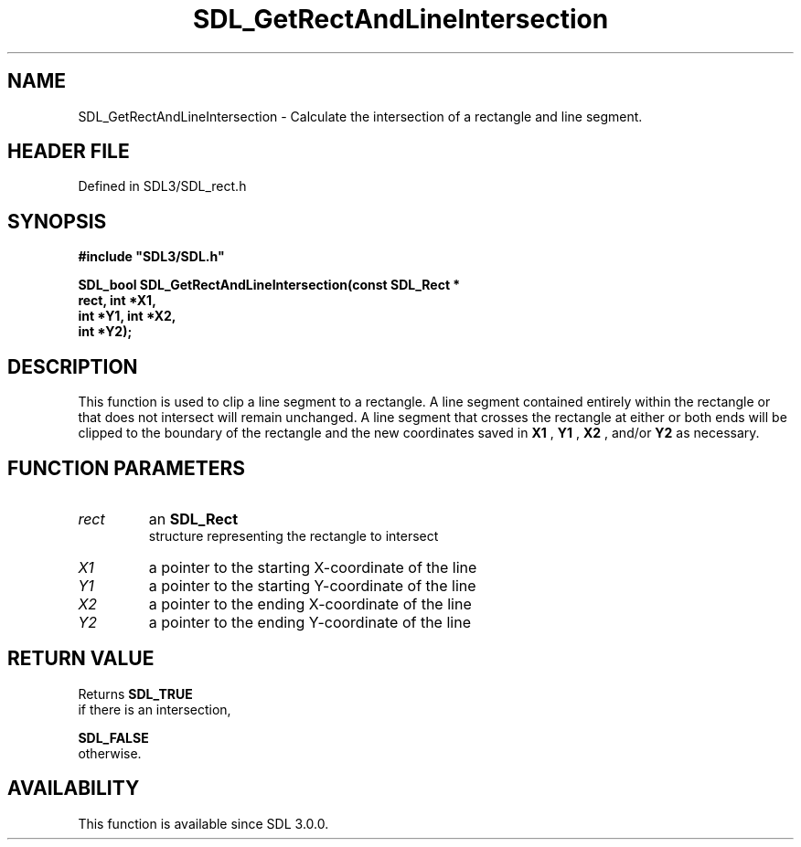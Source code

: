 .\" This manpage content is licensed under Creative Commons
.\"  Attribution 4.0 International (CC BY 4.0)
.\"   https://creativecommons.org/licenses/by/4.0/
.\" This manpage was generated from SDL's wiki page for SDL_GetRectAndLineIntersection:
.\"   https://wiki.libsdl.org/SDL_GetRectAndLineIntersection
.\" Generated with SDL/build-scripts/wikiheaders.pl
.\"  revision SDL-3.1.2-no-vcs
.\" Please report issues in this manpage's content at:
.\"   https://github.com/libsdl-org/sdlwiki/issues/new
.\" Please report issues in the generation of this manpage from the wiki at:
.\"   https://github.com/libsdl-org/SDL/issues/new?title=Misgenerated%20manpage%20for%20SDL_GetRectAndLineIntersection
.\" SDL can be found at https://libsdl.org/
.de URL
\$2 \(laURL: \$1 \(ra\$3
..
.if \n[.g] .mso www.tmac
.TH SDL_GetRectAndLineIntersection 3 "SDL 3.1.2" "Simple Directmedia Layer" "SDL3 FUNCTIONS"
.SH NAME
SDL_GetRectAndLineIntersection \- Calculate the intersection of a rectangle and line segment\[char46]
.SH HEADER FILE
Defined in SDL3/SDL_rect\[char46]h

.SH SYNOPSIS
.nf
.B #include \(dqSDL3/SDL.h\(dq
.PP
.BI "SDL_bool SDL_GetRectAndLineIntersection(const SDL_Rect *
.BI "                                  rect, int *X1,
.BI "                                  int *Y1, int *X2,
.BI "                                  int *Y2);
.fi
.SH DESCRIPTION
This function is used to clip a line segment to a rectangle\[char46] A line segment
contained entirely within the rectangle or that does not intersect will
remain unchanged\[char46] A line segment that crosses the rectangle at either or
both ends will be clipped to the boundary of the rectangle and the new
coordinates saved in
.BR X1
,
.BR Y1
,
.BR X2
, and/or
.BR Y2
as necessary\[char46]

.SH FUNCTION PARAMETERS
.TP
.I rect
an 
.BR SDL_Rect
 structure representing the rectangle to intersect
.TP
.I X1
a pointer to the starting X-coordinate of the line
.TP
.I Y1
a pointer to the starting Y-coordinate of the line
.TP
.I X2
a pointer to the ending X-coordinate of the line
.TP
.I Y2
a pointer to the ending Y-coordinate of the line
.SH RETURN VALUE
Returns 
.BR SDL_TRUE
 if there is an intersection,

.BR SDL_FALSE
 otherwise\[char46]

.SH AVAILABILITY
This function is available since SDL 3\[char46]0\[char46]0\[char46]

